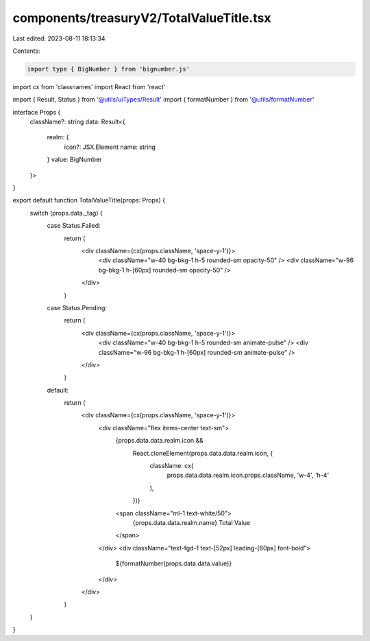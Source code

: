 components/treasuryV2/TotalValueTitle.tsx
=========================================

Last edited: 2023-08-11 18:13:34

Contents:

.. code-block:: tsx

    import type { BigNumber } from 'bignumber.js'
import cx from 'classnames'
import React from 'react'

import { Result, Status } from '@utils/uiTypes/Result'
import { formatNumber } from '@utils/formatNumber'

interface Props {
  className?: string
  data: Result<{
    realm: {
      icon?: JSX.Element
      name: string
    }
    value: BigNumber
  }>
}

export default function TotalValueTitle(props: Props) {
  switch (props.data._tag) {
    case Status.Failed:
      return (
        <div className={cx(props.className, 'space-y-1')}>
          <div className="w-40 bg-bkg-1 h-5 rounded-sm opacity-50" />
          <div className="w-96 bg-bkg-1 h-[60px] rounded-sm opacity-50" />
        </div>
      )

    case Status.Pending:
      return (
        <div className={cx(props.className, 'space-y-1')}>
          <div className="w-40 bg-bkg-1 h-5 rounded-sm animate-pulse" />
          <div className="w-96 bg-bkg-1 h-[60px] rounded-sm animate-pulse" />
        </div>
      )

    default:
      return (
        <div className={cx(props.className, 'space-y-1')}>
          <div className="flex items-center text-sm">
            {props.data.data.realm.icon &&
              React.cloneElement(props.data.data.realm.icon, {
                className: cx(
                  props.data.data.realm.icon.props.className,
                  'w-4',
                  'h-4'
                ),
              })}
            <span className="ml-1 text-white/50">
              {props.data.data.realm.name} Total Value
            </span>
          </div>
          <div className="text-fgd-1 text-[52px] leading-[60px] font-bold">
            ${formatNumber(props.data.data.value)}
          </div>
        </div>
      )
  }
}


